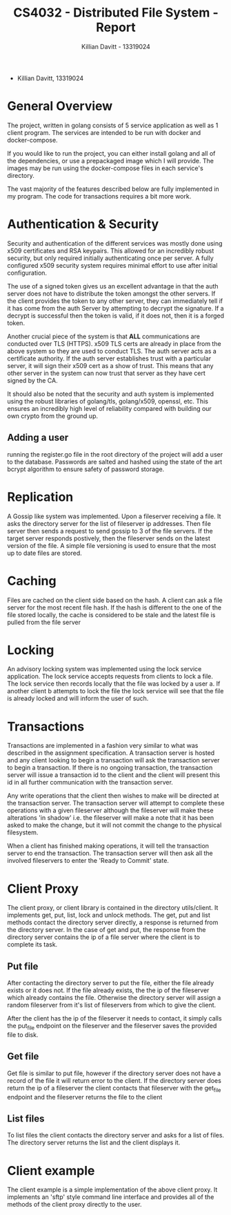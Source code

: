 #+Title: CS4032 - Distributed File System - Report
#+Author: Killian Davitt - 13319024

- Killian Davitt, 13319024

* General Overview
The project, written in golang consists of 5 service application as well as 1 client program.
The services are intended to be run with docker and docker-compose.


If you would like to run the project, you can either install golang and all of the dependencies, or use a prepackaged image which I will provide. The images may
be run using the docker-compose files in each service's directory.

The vast majority of the features described below are fully implemented in my program. The code for transactions requires a bit more work.

* Authentication & Security
Security and authentication of the different services was mostly done
using x509 certificates and RSA keypairs. This allowed for an
incredibly robust security, but only required initially authenticating
once per server. A fully configured x509 security system requires
minimal effort to use after initial configuration.


[[file:auth.png]]

The use of a signed token gives us an excellent advantage in that the
auth server does not have to distribute the token amongst the other
servers. If the client provides the token to any other server, they
can immediately tell if it has come from the auth Server by attempting
to decrypt the signature. If a decrypt is successful then the token is
valid, if it does not, then it is a forged token.


Another crucial piece of the system is that *ALL* communications are
conducted over TLS (HTTPS). x509 TLS certs are already in place from
the above system so they are used to conduct TLS. The auth server acts
as a certificate authority. If the auth server establishes trust with
a particular server, it will sign their x509 cert as a show of
trust. This means that any other server in the system can now trust
that server as they have cert signed by the CA.

It should also be noted that the security and auth system is
implemented using the robust libraries of golang/tls, golang/x509,
openssl, etc. This ensures an incredibly high level of reliability
compared with building our own crypto from the ground up.

** Adding a user
running the register.go file in the root directory of the project will
add a user to the database. Passwords are salted and hashed using the
state of the art bcrypt algorithm to ensure safety of password storage.

* Replication
A Gossip like system was implemented. Upon a fileserver receiving a file. It asks the directory server for the list of fileserver ip addresses. Then file server then
sends a request to send gossip to 3 of the file servers. If the target server responds postively, then the fileserver sends on the latest version of the file. A simple
file versioning is used to ensure that the most up to date files are stored.

[[file:replication.png]]

* Caching
Files are cached on the client side based on the hash. A client can
ask a file server for the most recent file hash. If the hash is
different to the one of the file stored locally, the cache is
considered to be stale and the latest file is pulled from the file
server

[[file:caching.png]]

* Locking
An advisory locking system was implemented using the lock service
application. The lock service accepts requests from clients to lock a
file. The lock service then records locally that the file was locked
by a user a. If another client b attempts to lock the file the lock
service will see that the file is already locked and will inform the
user of such.

[[file:lock.png]]

* Transactions
Transactions are implemented in a fashion very similar to what was
described in the assignment specification.  A transaction server is
hosted and any client looking to begin a transaction will ask the
transaction server to begin a transaction.  If there is no ongoing
transaction, the transaction server will issue a transaction id to the
client and the client will present this id in all further
communication with the transaction server.

[[file:transactions.png]]

Any write operations that the client then wishes to make will be
directed at the transaction server.  The transaction server will
attempt to complete these operations with a given fileserver although
the fileserver will make these alterations 'in shadow' i.e. the
fileserver will make a note that it has been asked to make the change,
but it will not commit the change to the physical filesystem.

When a client has finished making operations, it will tell the
transaction server to end the transaction. The transaction server will
then ask all the involved fileservers to enter the 'Ready to Commit'
state.

* Client Proxy
The client proxy, or client library is contained in the directory
utils/client. It implements get, put, list, lock and unlock methods.
The get, put and list methods contact the directory server directly, a
response is returned from the directory server. In the case of get and
put, the response from the directory server contains the ip of a file
server where the client is to complete its task.

** Put file
After contacting the directory server to put the file, either the file
already exists or it does not. If the file already exists, the the ip
of the fileserver which already contains the file. Otherwise the
directory server will assign a random fileserver from it's list of
fileservers from which to give the client. 

After the client has the ip of the fileserver it needs to contact, it
simply calls the put_file endpoint on the fileserver and the
fileserver saves the provided file to disk.

** Get file
Get file is similar to put file, however if the directory server does
not have a record of the file it will return error to the client. If
the directory server does return the ip of a fileserver the client
contacts that fileserver with the get_file endpoint and the fileserver
returns the file to the client

** List files
To list files the client contacts the directory server and asks for a
list of files. The directory server returns the list and the client
displays it.


* Client example
The client example is a simple implementation of the above client proxy. It implements an 'sftp' style command line interface and provides all of the methods of the client
proxy directly to the user.
